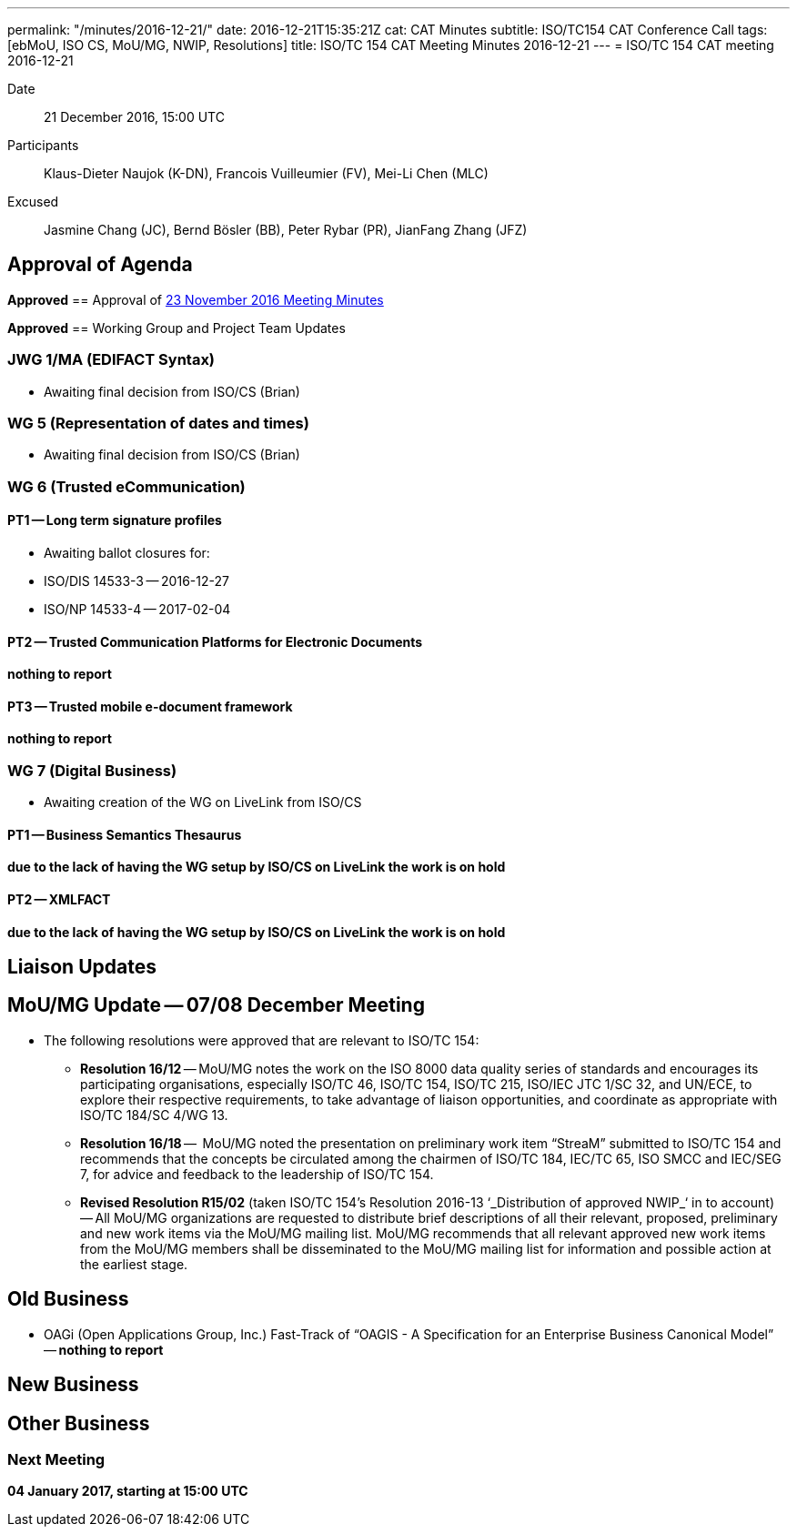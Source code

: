 ---
permalink: "/minutes/2016-12-21/"
date: 2016-12-21T15:35:21Z
cat: CAT Minutes
subtitle: ISO/TC154 CAT Conference Call
tags: [ebMoU, ISO CS, MoU/MG, NWIP, Resolutions]
title: ISO/TC 154 CAT Meeting Minutes 2016-12-21
---
= ISO/TC 154 CAT meeting 2016-12-21

Date::
21 December 2016, 15:00 UTC

[.participants]
Participants::  Klaus-Dieter Naujok (K-DN), Francois Vuilleumier (FV), Mei-Li Chen (MLC)
Excused::  Jasmine Chang (JC), Bernd Bösler (BB), Peter Rybar (PR), JianFang Zhang (JFZ)


== Approval of Agenda

*Approved*
== Approval of link:/minutes/2016-11-23[23 November 2016 Meeting Minutes]

*Approved*
== Working Group and Project Team Updates

=== JWG 1/MA (EDIFACT Syntax)

* Awaiting final decision from ISO/CS (Brian)


=== WG 5 (Representation of dates and times)

* Awaiting final decision from ISO/CS (Brian)


=== WG 6 (Trusted eCommunication)

==== PT1 -- Long term signature profiles

* Awaiting ballot closures for:

* ISO/DIS 14533-3 -- 2016-12-27
* ISO/NP 14533-4 -- 2017-02-04




==== PT2 -- Trusted Communication Platforms for Electronic Documents

*nothing to report*

==== PT3 -- Trusted mobile e-document framework

*nothing to report*


=== WG 7 (Digital Business)

* Awaiting creation of the WG on LiveLink from ISO/CS

==== PT1 -- Business Semantics Thesaurus

*due to the lack of having the WG setup by ISO/CS on LiveLink the work is on hold*

==== PT2 -- XMLFACT

*due to the lack of having the WG setup by ISO/CS on LiveLink the work is on hold*




== Liaison Updates

== MoU/MG Update -- 07/08 December Meeting

* The following resolutions were approved that are relevant to ISO/TC 154:

** *Resolution 16/12* -- MoU/MG notes the work on the ISO 8000 data quality series of standards and encourages its participating organisations, especially ISO/TC 46, ISO/TC 154, ISO/TC 215, ISO/IEC JTC 1/SC 32, and UN/ECE, to explore their respective requirements, to take advantage of liaison opportunities, and coordinate as appropriate with ISO/TC 184/SC 4/WG 13.
** *Resolution 16/18* --  MoU/MG noted the presentation on preliminary work item "`StreaM`" submitted to ISO/TC 154 and recommends that the concepts be circulated among the chairmen of ISO/TC 184, IEC/TC 65, ISO SMCC and IEC/SEG 7, for advice and feedback to the leadership of ISO/TC 154.
** *Revised Resolution R15/02* (taken ISO/TC 154's Resolution 2016-13 &#8216;_Distribution of approved NWIP_&#8216; in to account) -- All MoU/MG organizations are requested to distribute brief descriptions of all their relevant, proposed, preliminary and new work items via the MoU/MG mailing list.
MoU/MG recommends that all relevant approved new work items from the MoU/MG members shall be disseminated to the MoU/MG mailing list for information and possible action at the earliest stage.




== Old Business

* OAGi (Open Applications Group, Inc.) Fast-Track of "`OAGIS - A Specification for an Enterprise Business Canonical Model`" -- *nothing to report*


== New Business

== Other Business


=== Next Meeting

*04 January 2017, starting at 15:00 UTC*


